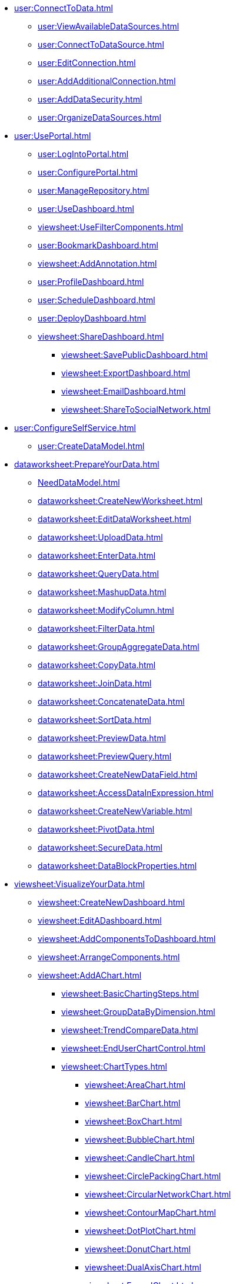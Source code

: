 // Connect to data
* xref:user:ConnectToData.adoc[]
** xref:user:ViewAvailableDataSources.adoc[]
** xref:user:ConnectToDataSource.adoc[]
** xref:user:EditConnection.adoc[]
** xref:user:AddAdditionalConnection.adoc[]
** xref:user:AddDataSecurity.adoc[]
** xref:user:OrganizeDataSources.adoc[]


// Use the Portal
* xref:user:UsePortal.adoc[]
** xref:user:LogIntoPortal.adoc[]
** xref:user:ConfigurePortal.adoc[]
** xref:user:ManageRepository.adoc[]
** xref:user:UseDashboard.adoc[]
** xref:viewsheet:UseFilterComponents.adoc[]
** xref:user:BookmarkDashboard.adoc[]
** xref:viewsheet:AddAnnotation.adoc[]
** xref:user:ProfileDashboard.adoc[]
** xref:user:ScheduleDashboard.adoc[]
** xref:user:DeployDashboard.adoc[]
** xref:viewsheet:ShareDashboard.adoc[]
*** xref:viewsheet:SavePublicDashboard.adoc[]
*** xref:viewsheet:ExportDashboard.adoc[]
*** xref:viewsheet:EmailDashboard.adoc[]
*** xref:viewsheet:ShareToSocialNetwork.adoc[]

* xref:user:ConfigureSelfService.adoc[]
** xref:user:CreateDataModel.adoc[]

// Data Worksheet
* xref:dataworksheet:PrepareYourData.adoc[]
** xref:NeedDataModel.adoc[]
** xref:dataworksheet:CreateNewWorksheet.adoc[]
** xref:dataworksheet:EditDataWorksheet.adoc[]
** xref:dataworksheet:UploadData.adoc[]
** xref:dataworksheet:EnterData.adoc[]
** xref:dataworksheet:QueryData.adoc[]
** xref:dataworksheet:MashupData.adoc[]
** xref:dataworksheet:ModifyColumn.adoc[]
** xref:dataworksheet:FilterData.adoc[]
** xref:dataworksheet:GroupAggregateData.adoc[]
** xref:dataworksheet:CopyData.adoc[]
** xref:dataworksheet:JoinData.adoc[]
** xref:dataworksheet:ConcatenateData.adoc[]
** xref:dataworksheet:SortData.adoc[]
** xref:dataworksheet:PreviewData.adoc[]
** xref:dataworksheet:PreviewQuery.adoc[]
** xref:dataworksheet:CreateNewDataField.adoc[]
** xref:dataworksheet:AccessDataInExpression.adoc[]
** xref:dataworksheet:CreateNewVariable.adoc[]
** xref:dataworksheet:PivotData.adoc[]
** xref:dataworksheet:SecureData.adoc[]
** xref:dataworksheet:DataBlockProperties.adoc[]

// Dashboard
* xref:viewsheet:VisualizeYourData.adoc[]
** xref:viewsheet:CreateNewDashboard.adoc[]
** xref:viewsheet:EditADashboard.adoc[]
** xref:viewsheet:AddComponentsToDashboard.adoc[]
** xref:viewsheet:ArrangeComponents.adoc[]
** xref:viewsheet:AddAChart.adoc[]
*** xref:viewsheet:BasicChartingSteps.adoc[]
*** xref:viewsheet:GroupDataByDimension.adoc[]
*** xref:viewsheet:TrendCompareData.adoc[]
*** xref:viewsheet:EndUserChartControl.adoc[]
*** xref:viewsheet:ChartTypes.adoc[]
**** xref:viewsheet:AreaChart.adoc[]
**** xref:viewsheet:BarChart.adoc[]
**** xref:viewsheet:BoxChart.adoc[]
**** xref:viewsheet:BubbleChart.adoc[]
**** xref:viewsheet:CandleChart.adoc[]
**** xref:viewsheet:CirclePackingChart.adoc[]
**** xref:viewsheet:CircularNetworkChart.adoc[]
**** xref:viewsheet:ContourMapChart.adoc[]
**** xref:viewsheet:DotPlotChart.adoc[]
**** xref:viewsheet:DonutChart.adoc[]
**** xref:viewsheet:DualAxisChart.adoc[]
**** xref:viewsheet:FunnelChart.adoc[]
**** xref:viewsheet:GanttChart.adoc[]
**** xref:viewsheet:HeatMapChart.adoc[]
**** xref:viewsheet:HybridTableChart.adoc[]
**** xref:viewsheet:IcicleChart.adoc[]
**** xref:viewsheet:IntervalChart.adoc[]
**** xref:viewsheet:JumpLineChart.adoc[]
**** xref:viewsheet:LineChart.adoc[]
**** xref:viewsheet:MapChart.adoc[]
**** xref:viewsheet:MarimekkoChart.adoc[]
**** xref:viewsheet:MultipleMeasureChart.adoc[]
**** xref:viewsheet:MultipleStyleChart.adoc[]
**** xref:viewsheet:NetworkChart.adoc[]
**** xref:viewsheet:ParetoChart.adoc[]
**** xref:viewsheet:PieChart.adoc[]
**** xref:viewsheet:PointChart.adoc[]
**** xref:viewsheet:PercentChangeChart.adoc[]
**** xref:viewsheet:RadarChart.adoc[]
**** xref:viewsheet:RunningTotalChart.adoc[]
**** xref:viewsheet:ScatterChart.adoc[]
**** xref:viewsheet:ScatterContourChart.adoc[]
**** xref:viewsheet:ScatterMatrixChart.adoc[]
**** xref:viewsheet:SlidingWindowChart.adoc[]
**** xref:viewsheet:StepAreaChart.adoc[]
**** xref:viewsheet:StepLineChart.adoc[]
**** xref:viewsheet:StockChart.adoc[]
**** xref:viewsheet:SunburstChart.adoc[]
**** xref:viewsheet:TreeChart.adoc[]
**** xref:viewsheet:TreemapChart.adoc[]
**** xref:viewsheet:TrellisChartGrid.adoc[]
**** xref:viewsheet:WaterfallChart.adoc[]
**** xref:viewsheet:WordcloudChart.adoc[]
** xref:viewsheet:AddTable.adoc[]
** xref:viewsheet:AddCrosstab.adoc[]
** xref:viewsheet:AddFreehandTable.adoc[]
** xref:viewsheet:CompareDataByDate.adoc[]
** xref:viewsheet:AddAKPI.adoc[]
** xref:viewsheet:DrillDownIntoData.adoc[]
** xref:viewsheet:FilterDashboard.adoc[]
*** xref:viewsheet:AddFilterComponents.adoc[]
*** xref:viewsheet:FilterAggregatedData.adoc[]
*** xref:viewsheet:FilterTopBottomGroups.adoc[]
*** xref:viewsheet:AddConditions.adoc[]
** xref:viewsheet:SortData.adoc[]
** xref:viewsheet:DynamicallySetProperties.adoc[]
** xref:viewsheet:ImprovePerformance.adoc[]
** xref:viewsheet:EnhanceVisualization.adoc[]
*** xref:viewsheet:VisualFormat.adoc[]
*** xref:viewsheet:DataFormat.adoc[]
*** xref:viewsheet:ConditionalFormat.adoc[]
*** xref:viewsheet:AddTipsToChart.adoc[]
*** xref:viewsheet:AddTextOrHTML.adoc[]
*** xref:viewsheet:AddBackground.adoc[]
*** xref:viewsheet:EmbedExternalContent.adoc[]

// Publish dashboard
* xref:viewsheet:PublishDashboard.adoc[]
** xref:viewsheet:CreateDeviceLayout.adoc[]
** xref:user:ModularizeDashboard.adoc[]
** xref:viewsheet:LocalizeDashboard.adoc[]


// Dashboard reference
* xref:viewsheet:DashboardReference.adoc[]
*** xref:viewsheet:DashboardOptions.adoc[]
*** xref:viewsheet:VisualComposerConsole.adoc[]
*** xref:viewsheet:VisualComposerSearch.adoc[]
*** xref:viewsheet:VisualComposerToolbar.adoc[]
*** xref:viewsheet:KeyboardNavigation.adoc[]
*** xref:viewsheet:CommonProperties.adoc[]
**** xref:viewsheet:GeneralTab.adoc[]
**** xref:viewsheet:DataTab.adoc[]
**** xref:viewsheet:AdvancedTab.adoc[]
**** xref:viewsheet:ScriptTab.adoc[]
*** xref:viewsheet:NestedDashboardProperties.adoc[]
*** xref:viewsheet:CalendarProperties.adoc[]
*** xref:viewsheet:ChartProperties.adoc[]
*** xref:viewsheet:LegendProperties.adoc[]
*** xref:viewsheet:AxisProperties.adoc[]
*** xref:viewsheet:AxisTitleProperties.adoc[]
*** xref:viewsheet:ContainerProperties.adoc[]
*** xref:viewsheet:CrosstabProperties.adoc[]
*** xref:viewsheet:FreehandTableProperties.adoc[]
*** xref:viewsheet:GaugeProperties.adoc[]
*** xref:viewsheet:ImageProperties.adoc[]
*** xref:viewsheet:RadioCheckBoxComboProperties.adoc[]
*** xref:viewsheet:RangeSliderProperties.adoc[]
*** xref:viewsheet:SelectionContainerProperties.adoc[]
*** xref:viewsheet:SelectionListProperties.adoc[]
*** xref:viewsheet:SelectionTreeProperties.adoc[]
*** xref:viewsheet:ShapeProperties.adoc[]
*** xref:viewsheet:SliderSpinnerProperties.adoc[]
*** xref:viewsheet:SubmitButtonProperties.adoc[]
*** xref:viewsheet:TabbedInterfaceProperties.adoc[]
*** xref:viewsheet:TableProperties.adoc[]



*** xref:viewsheet:TextProperties.adoc[]


**** xref:viewsheet:ChartMiniToolbar.adoc[]













* xref:viewsheetscript:AdvancedDashboardScripting.adoc[]
** xref:viewsheetscript:AddScriptToDashboard.adoc[]
*** xref:viewsheetscript:AddDashboardScript.adoc[]
*** xref:viewsheetscript:ChangeImageWithScript.adoc[]
** xref:viewsheetscript:WriteDataToDatabase.adoc[]
** xref:viewsheetscript:ValidateUserInput.adoc[]


*** xref:viewsheetscript:parameter.adoc[]
*** xref:viewsheetscript:RunQueryFromScript.adoc[]
*** xref:viewsheetscript:ReferenceDataSourceData.adoc[]
*** xref:viewsheetscript:ReferenceTableData.adoc[]
*** xref:viewsheetscript:DashboardObjectReference.adoc[]


// Administration
* xref:administration:ManageServer.adoc[]
** xref:administration:SetJVMMemory.adoc[]
** xref:administration:GetStartedWithEnterpriseManager.adoc[]
*** xref:administration:LaunchEnterpriseManager.adoc[]
*** xref:administration:ChangePassword.adoc[]
*** xref:administration:NavigateEnterpriseManager.adoc[]
*** xref:administration:SpecifyRepository.adoc[]
*** xref:administration:ImportExportAssets.adoc[]
** xref:administration:ConfigureSecurity.adoc[]
*** xref:administration:SpecifySecurityProvider.adoc[]
*** xref:administration:CreateUser.adoc[]
*** xref:administration:CreateGroup.adoc[]
*** xref:administration:CreateRole.adoc[]
*** xref:administration:SetRepositoryPermissions.adoc[]
*** xref:administration:SetSecurityActions.adoc[]
** xref:administration:Schedule.adoc[]
*** xref:administration:CreateScheduledTask.adoc[]
*** xref:administration:SchedulerConditions.adoc[]
*** xref:administration:SchedulerActions.adoc[]
*** xref:administration:ConfigureScheduler.adoc[]
** xref:administration:AdvancedTopics.adoc[]
*** xref:administration:CreateCustomMap.adoc[]
*** xref:administration:ServerEnvironment.adoc[]
**** xref:administration:Localization.adoc[]
***** xref:administration:DefineCustomNumberFormats.adoc[]

**** xref:administration:AdministerLicenseKeys.adoc[]
**** xref:administration:ConfigureServerClustering.adoc[]
*** xref:administration:Presentation.adoc[]
**** xref:administration:GeneralFormat.adoc[]
**** xref:administration:Themes.adoc[]

**** xref:administration:StyleWithCSS.adoc[]
***** xref:administration:CreateCSSDefinitionFile.adoc[]
***** xref:administration:UploadCSSFile.adoc[]
**** xref:administration:CSSDashboardRegions.adoc[]
**** xref:administration:Dashboards.adoc[]
***** xref:administration:EnableServerSideUpdate.adoc[]

** xref:administration:Storage.adoc[]
*** xref:administration:ManageStoredAssets.adoc[]
*** xref:administration:BackUpStoredAssets.adoc[]
*** xref:administration:ManageDriversPlugins.adoc[]
** xref:administration:MaterializedView.adoc[]
*** xref:administration:IncrementalUpdate.adoc[]
** xref:administration:AllProperties.adoc[]
* xref:GeneralScriptFunctions:UserFunctions.adoc[]
** xref:GeneralScriptFunctions:CalcObjectFunctions.adoc[]


** xref:commonscript:DateFormatCodes.adoc[]

*** xref:commonscript:GraphForm.adoc[]

* xref:chartAPI:ChartScriptTutorial.adoc[]
* xref:chartAPI:ChartScriptReference.adoc[]



